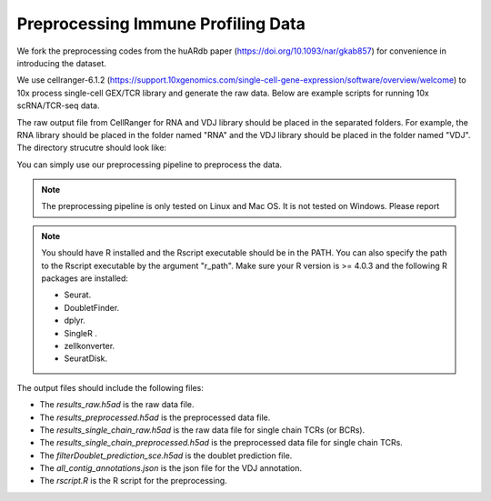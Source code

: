 Preprocessing Immune Profiling Data 
===================================

We fork the preprocessing codes from the huARdb paper (https://doi.org/10.1093/nar/gkab857) for convenience in introducing the dataset.

We use cellranger-6.1.2 (https://support.10xgenomics.com/single-cell-gene-expression/software/overview/welcome) to 10x process single-cell GEX/TCR library and generate the raw data. Below are example scripts for running 10x scRNA/TCR-seq data.


.. code-block::shell
  :linenos 

  mkdir EXAMPLE_SAMPLE
  cellranger count \
        --id=ProcessedData \
        --transcriptome=/path/to/transcriptome/reference \
        --jobmode=local \
        --localmem=64 \
        --localcores=32 \
        --sample=GEX \
        --fastqs=/path/to/fastq/
  
  cellranger-6.1.2 vdj \
        --id=ProcessedData \
        --reference=/path/to/vdj/reference \
        --jobmode=local \
        --localmem=64 \
        --localcores=16 \
        --sample=TCR \
        --chain=TR \
        --fastqs=/path/to/fastq/


The raw output file from CellRanger for RNA and VDJ library should be placed in the separated folders.
For example, the RNA library should be placed in the folder named "RNA" and the VDJ library should be placed in the folder named "VDJ".
The directory strucutre should look like:
    
.. code-block:: 
  :linenos:

    ├── EXAMPLE_SAMPLE
    │   ├── GEX/ProcessedData/outs
    │   │   ├── filtered_feature_bc_matrix
    │   │   │   ├── barcodes.tsv
    │   │   │   ├── features.tsv
    │   │   │   └── matrix.mtx
    │   │   ├── ...
    │   ├── VDJ/ProcessedData/outs
    │   │   ├── filtered_contig_annotations.csv
    │   │   ├── all_contig_annotations.csv
    │   │   ├── ...
    │   ├── ...

You can simply use our preprocessing pipeline to preprocess the data.

.. note::
  The preprocessing pipeline is only tested on Linux and Mac OS. 
  It is not tested on Windows. Please report 


.. code-block:: python
  :linenos:

    from t_deep_insight.preprocessing._preprocess import *
    # VDJPreprocessingV1Human is for human data
    # VDJPreprocessingV1Mouse is for mouse data
    pp = VDJPreprocessingV1Human(
        cellranger_gex_output_path = "./EXAMPLE_SAMPLE/RNA/",
        cellranger_vdj_output_path = "./EXAMPLE_SAMPLE/VDJ/",
        output_path = "./EXAMPLE_SAMPLE_OUTPUT_DIR/"
    )
    pp.process(
        r_path = "/opt/anaconda3/envs/r403/bin/Rscript", 
        ref_data_path = HSAP_REF_DATA["Tonly"]
    )
    

.. note::
  You should have R installed and the Rscript executable should be in the PATH. 
  You can also specify the path to the Rscript executable by the argument "r_path". Make 
  sure your R version is >= 4.0.3 and the following R packages are installed:

  * Seurat.
  * DoubletFinder.
  * dplyr.
  * SingleR .
  * zellkonverter.
  * SeuratDisk.

The output files should include the following files:

.. code-block:: 
  :linenos:

    ├── EXAMPLE_SAMPLE_OUTPUT_DIR
    │   ├── all_contig_annotations.json
    │   ├── filterDoublet_prediction_sce.h5ad
    │   ├── results_preprocessed.h5ad
    │   ├── results_raw.h5ad
    │   ├── results_single_chain_preprocessed.h5ad
    │   ├── results_single_chain_raw.h5ad
    │   ├── rscript.R

* The `results_raw.h5ad` is the raw data file. 
* The `results_preprocessed.h5ad` is the preprocessed data file.
* The `results_single_chain_raw.h5ad` is the raw data file for single chain TCRs (or BCRs).
* The `results_single_chain_preprocessed.h5ad` is the preprocessed data file for single chain TCRs.
* The `filterDoublet_prediction_sce.h5ad` is the doublet prediction file.
* The `all_contig_annotations.json` is the json file for the VDJ annotation.
* The `rscript.R` is the R script for the preprocessing.



